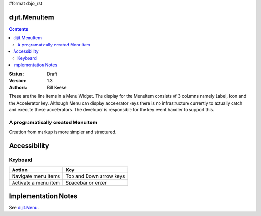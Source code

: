 #format dojo_rst

dijit.MenuItem
==============

.. contents::
    :depth: 2

:Status: Draft
:Version: 1.3
:Authors: Bill Keese

These are the line items in a Menu Widget. The display for the MenuItem consists of 3 columns namely Label, Icon and the Accelerator key. Although Menu can display accelerator keys there is no infrastructure currently to actually catch and execute these accelerators. The developer is responsible for the key event handler to support this. 

A programatically created MenuItem
-----------------------------------

.. cv-compound::

  .. cv:: javascript

    <script type="text/javascript">
    dojo.require("dijit.MenuBar");
    dojo.require("dijit.MenuItem");
    var pMenuBar;
    function fClickOne() {alert("You clicked on Menu Item #1")};
    function fClickTwo() {alert("You clicked on Menu Item #2")};
    dojo.addOnLoad(function(){
    ExampleMenu = new dijit.Menu({id:"SampleM"});
    ExampleMenu.addChild(new dijit.MenuItem({label:"Always Visible Menu", disabled:true}));
    ExampleMenu.addChild(new dijit.MenuItem({label:"Item #1", onClick:fClickOne,  accelKey:"Shift+O"}));
    ExampleMenu.addChild(new dijit.MenuItem({label:"Item #2", onClick:fClickTwo, disabled:true, accelKey:"Shift+T"}));
    ExampleMenu.placeAt("wrapper");
    ExampleMenu.startup();
    });
    </script>

  .. cv:: html

     <div id="wrapper"></div>


Creation from markup is more simpler and structured.

.. cv-compound::

  .. cv:: javascript

    <script type="text/javascript">
	dojo.require("dijit.MenuBar");
	dojo.require("dijit.PopupMenuBarItem");
	dojo.require("dijit.Menu");
	dojo.require("dijit.MenuItem");
    </script>

  .. cv:: html

	<div id="menubar" dojoType="dijit.MenuBar">
	    <div dojoType="dijit.PopupMenuBarItem" id="Item Menu">
	    <span>Items</span>
	        <div dojoType="dijit.Menu" id="fileMenu">
	            <div dojoType="dijit.MenuItem" onClick="alert('Item 1')">Item #1</div>
	            <div dojoType="dijit.MenuItem" onClick="alert('Item 2')">Item #2</div>
	            <div dojoType="dijit.MenuItem" onClick="alert('Item 3')" disabled="true">Item #3</div>
                </div>
            </div>
        </div>


Accessibility
=============

Keyboard
--------

==========================================    =================================================
Action                                        Key
==========================================    =================================================
Navigate menu items                        		Top and Down arrow keys
Activate a menu item                       		Spacebar or enter
==========================================    =================================================


Implementation Notes
====================

See `dijit.Menu <dijit/Menu>`_.
